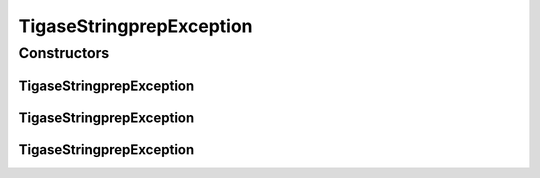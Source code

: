TigaseStringprepException
=========================

.. java:package:: tigase.util.stringprep
   :noindex:

.. java:type:: public class TigaseStringprepException extends Exception

   :author: kobit

Constructors
------------
TigaseStringprepException
^^^^^^^^^^^^^^^^^^^^^^^^^

.. java:constructor:: public TigaseStringprepException()
   :outertype: TigaseStringprepException

   Creates a new instance of \ ``TigaseStringprepException``\  without detail message.

TigaseStringprepException
^^^^^^^^^^^^^^^^^^^^^^^^^

.. java:constructor:: public TigaseStringprepException(String msg)
   :outertype: TigaseStringprepException

   Constructs an instance of \ ``TigaseStringprepException``\  with the specified detail message.

   :param msg: the detail message.

TigaseStringprepException
^^^^^^^^^^^^^^^^^^^^^^^^^

.. java:constructor:: public TigaseStringprepException(String msg, Throwable th)
   :outertype: TigaseStringprepException

